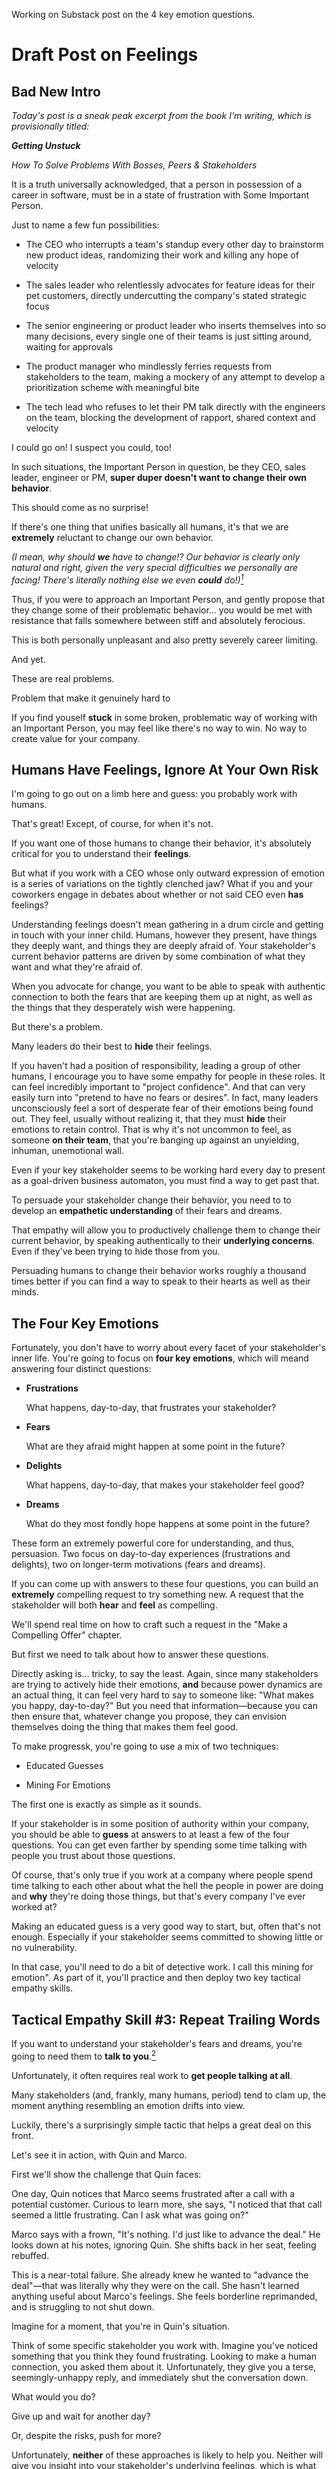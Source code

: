 Working on Substack post on the 4 key emotion questions.
* Draft Post on Feelings
# Mine for Fears & Dreams
** Bad New Intro
/Today's post is a sneak peak excerpt from the book I'm writing, which is provisionally titled:/

/*Getting Unstuck*/

/How To Solve Problems With Bosses, Peers & Stakeholders/

It is a truth universally acknowledged, that a person in possession of a career in software, must be in a state of frustration with Some Important Person.

Just to name a few fun possibilities:

 - The CEO who interrupts a team's standup every other day to brainstorm new product ideas, randomizing their work and killing any hope of velocity

 - The sales leader who relentlessly advocates for feature ideas for their pet customers, directly undercutting the company's stated strategic focus

 - The senior engineering or product leader who inserts themselves into so many decisions, every single one of their teams is just sitting around, waiting for approvals

 - The product manager who mindlessly ferries requests from stakeholders to the team, making a mockery of any attempt to develop a prioritization scheme with meaningful bite

 - The tech lead who refuses to let their PM talk directly with the engineers on the team, blocking the development of rapport, shared context and velocity

I could go on! I suspect you could, too!

In such situations, the Important Person in question, be they CEO, sales leader, engineer or PM, *super duper doesn't want to change their own behavior*.

This should come as no surprise!

If there's one thing that unifies basically all humans, it's that we are *extremely* reluctant to change our own behavior.

/(I mean, why should *we* have to change!? Our behavior is clearly only natural and right, given the very special difficulties we personally are facing! There's literally nothing else we even *could* do!)[fn:: I don't know when, exactly on the savannahs of early human evolution it took place, but clearly self-justifying/self-deluding rationalization has been a key part of the package of human intelligence from, like, Day One.]/

Thus, if you were to approach an Important Person, and gently propose that they change some of their problematic behavior... you would be met with resistance that falls somewhere between stiff and absolutely ferocious.

This is both personally unpleasant and also pretty severely career limiting.

And yet.

These are real problems.

Problem that make it genuinely hard to

If you find youself *stuck* in some broken, problematic way of working with an Important Person, you may feel like there's no way to win. No way to create value for your company.



** Humans Have Feelings, Ignore At Your Own Risk

I'm going to go out on a limb here and guess: you probably work with humans.

That's great! Except, of course, for when it's not.

If you want one of those humans to change their behavior, it's absolutely critical for you to understand their *feelings*.

But what if you work with a CEO whose only outward expression of emotion is a series of variations on the tightly clenched jaw? What if you and your coworkers engage in debates about whether or not said CEO even *has* feelings?

Understanding feelings doesn't mean gathering in a drum circle and getting in touch with your inner child. Humans, however they present, have things they deeply want, and things they are deeply afraid of. Your stakeholder's current behavior patterns are driven by some combination of what they want and what they're afraid of.

When you advocate for change, you want to be able to speak with authentic connection to both the fears that are keeping them up at night, as well as the things that they desperately wish were happening.

But there's a problem.

Many leaders do their best to *hide* their feelings.

If you haven't had a position of responsibility, leading a group of other humans, I encourage you to have some empathy for people in these roles. It can feel incredibly important to "project confidence". And that can very easily turn into "pretend to have no fears or desires". In fact, many leaders unconsciously feel a sort of desperate fear of their emotions being found out. They feel, usually without realizing it, that they must *hide* their emotions to retain control.  That is why it's not uncommon to feel, as someone *on their team*, that you're banging up against an unyielding, inhuman, unemotional wall.

Even if your key stakeholder seems to be working hard every day to present as a goal-driven business automaton, you must find a way to get past that.

To persuade your stakeholder change their behavior, you need to to develop an *empathetic understanding* of their fears and dreams.

That empathy will allow you to productively challenge them to change their current behavior, by speaking authentically to their *underlying concerns*. Even if they've been trying to hide those from you.

Persuading humans to change their behavior works roughly a thousand times better if you can find a way to speak to their hearts as well as their minds.

** The Four Key Emotions

Fortunately, you don't have to worry about every facet of your stakeholder's inner life. You're going to focus on *four key emotions*, which will meand answering four distinct questions:

 - *Frustrations*

   What happens, day-to-day, that frustrates your stakeholder?

 - *Fears*

   What are they afraid might happen at some point in the future?

 - *Delights*

   What happens, day-to-day, that makes your stakeholder feel good?

 - *Dreams*

   What do they most fondly hope happens at some point in the future?

These form an extremely powerful core for understanding, and thus, persuasion. Two focus on day-to-day experiences (frustrations and delights), two on longer-term motivations (fears and dreams).

If you can come up with answers to these four questions, you can build an *extremely* compelling request to try something new. A request that the stakeholder will both *hear* and *feel* as compelling.

We'll spend real time on how to craft such a request in the "Make a Compelling Offer" chapter.

But first we need to talk about how to answer these questions.

Directly asking is... tricky, to say the least. Again, since many stakeholders are trying to actively hide their emotions, *and* because power dynamics are an actual thing, it can feel very hard to say to someone like: "What makes you happy, day-to-day?" But you need that information---because you can then ensure that, whatever change you propose, they can envision themselves doing the thing that makes them feel good.

To make progressk, you're going to use a mix of two techniques:

 - Educated Guesses

 - Mining For Emotions

The first one is exactly as simple as it sounds.

If your stakeholder is in some position of authority within your company, you should be able to *guess* at answers to at least a few of the four questions. You can get even farther by spending some time talking with people you trust about those questions.

Of course, that's only true if you work at a company where people spend time talking to each other about what the hell the people in power are doing and *why* they're doing those things, but that's every company I've ever worked at?

Making an educated guess is a very good way to start, but, often that's not enough. Especially if your stakeholder seems committed to showing little or no vulnerability.

In that case, you'll need to do a bit of detective work. I call this mining for emotion". As part of it, you'll practice and then deploy two key tactical empathy skills.

** Tactical Empathy Skill #3: Repeat Trailing Words

If you want to understand your stakeholder's fears and dreams, you're going to need them to *talk to you*.[fn:: At least that's true... now? If this book is invalidated by mind-reading technologies, ALL BETS ARE OFF.]

Unfortunately, it often requires real work to *get people talking at all*.

Many stakeholders (and, frankly, many humans, period) tend to clam up, the moment anything resembling an emotion drifts into view.

Luckily, there's a surprisingly simple tactic that helps a great deal on this front.

Let's see it in action, with Quin and Marco.

# Insert explanation of Quin and Marco

First we'll show the challenge that Quin faces:

One day, Quin notices that Marco seems frustrated after a call with a potential customer. Curious to learn more, she says, "I noticed that that call seemed a little frustrating. Can I ask what was going on?"

Marco says with a frown, "It's nothing. I'd just like to advance the deal." He looks down at his notes, ignoring Quin. She shifts back in her seat, feeling rebuffed.

This is a near-total failure. She already knew he wanted to "advance the deal"---that was literally why they were on the call. She hasn't learned anything useful about Marco's feelings. She feels borderline reprimanded, and is struggling to not shut down.

Imagine for a moment, that you're in Quin's situation.

Think of some specific stakeholder you work with. Imagine you've noticed something that you think they found frustrating. Looking to make a human connection, you asked them about it. Unfortunately, they give you a terse, seemingly-unhappy reply, and immediately shut the conversation down.

What would you do?

Give up and wait for another day?

Or, despite the risks, push for more?

Unfortunately, *neither* of these approaches is likely to help you. Neither will give you insight into your stakeholder's underlying feelings, which is what you need in order to advocate for change.

** The Third Way

What you *can* do instead is to employ a simple and somewhat *bizarrely* effective tactic, "Repeat Trailing Words".

Here's how it works.

First, you ask someone a question.

They respond with an answer.

You then calmly and curiously repeat the last three words they said, back to them, inflected as a question.

And then you stop talking and wait.

*That's it*.

If you can achieve any form of genuine curiosity as you speak, and if you can stop yourself from saying anything other than those three words...

...the person will start talking again, telling you more and more.

And they'll *feel* like you're hearing and understanding them.

It shouldn't be this simple. But it totally works.[fn:: If you happen to like romantic comedies, you might catch this *exact tactic* being referenced in episode <something> of Nobody Wants This (in the fun B storyline of the two loser siblings, what, you're not low-grade obsessed with romcoms?)]

** Our Story: Quin Draws Marco Out

Returning to Quin and Marco, say she's been coached in this conversational tactic by her new mentor.

She starts by asking a question of Marco: "I noticed that that call seemed a little frustrating. Can I ask what was going on?"

He responds, brusquely, "It's nothing. I'd just like to advance the deal."

She feels a momentary spike of frustration. Why won't he /talk/ to her? But then she remembers the trailing words tactic. She takes a breath to focus and then says, calmly and with as much genuine curiosity as she can muster, "Advance the deal...?"

Marco looks up from his notes, but says nothing. A silence opens up between them. Just as Quin is about to give up, Marco abruptly says, "Yeah, they just keep talking and talking." And then he sits back and frowns.

Quin tries the tactic once more. "They're talking and talking...?"

This time, there's a slightly shorter pause before Marco starts up again. "Yeah. I honestly don't know if they're *ever* going to convert. Of if they just like *talking* about their problems."

Quin is breathing a bit easier, and is genuinely curious. "About their problems...?"

Marco replies right away this time. "Yes. It's almost like these aren't *real* problems. We might be talking about a vitamin, not a pain-killer."

Reid Hoffman is credited with the "Vitamin versus Pain-Killer" formulation for product opportunities. "Vitamins" are nice-to-haves. Potential customers will /tell/ you they want such products, but often they're doing so because they feel like they "should". "Pain-killers", on the other hand, are products that solve pressing, painful, important problems.

Quin, who knows the vitamin/pain-killer metaphor, realizes with a start that she's turned up one of Marco's biggest fears: their startup might be building something that customers don't truly need. *He has not mentioned this fear, even once, to her or the team*. She's both excited and a little scared by what she's discovered. She needs some time to process it.

She wraps up the conversation. She once again repeats the last few words Marco said, but this time, instead of inflecting it as a question, she indicates agreement.

"A vitamin not a pain-killer, got it," she says, nodding her head.

"Great, thanks," says Marco. He seems, she realizes to her surprise, relieved.

Those may look like dry words on the page, but the tactic is *remarkably* effective in person. It's honestly kind of amazing that you can get so far with such a simple approach.[fn:: If you are in some form of therapy, you may realize that your therapist does a lot of this!]

If you're able to deploy this tactic well, you'll achieve two extremely valuable outcomes:

 - *First, you'll acquire context*

   Quin learned that Marco has fears about how deeply customers *need* to put in place remote team-building tools. How much their teams' potential lack of connection *matters*. Her and Marco's company's products might be that dreaded failure mode of startups throughtout time: a "nice to have".

   She started by asking about an apparent frustration, and ended up getting to an underlying fear.

 - *Second, you'll build rapport*

   You'll demonstrate, simply by listening, that you want to work *with* the stakeholder to face their fears and solve their problems.

   Marco started the above conversation half shut-down, struggling with his unstated fear that ATN was pointed in the wrong direction. By the end, he has a cautious hope that Quin understands that risk, and will work with him to face it.

Understanding that is going to be incredibly valuable, if Quin is going to ask him to change his behavior.

She now has at least one answer to a key question: what does Marco fear might happen, at some point in the future?

But she (and you!) needs more.

** Tactical Empathy Skill #4: Offer Labeled Feelings

Repeat Trailing Words will help get your stakeholder talking, and start to fill in your picture of their key emotions.

But if you're going to advocate for change, you often need to go further.

To develop a nuanced understanding of all four of their key emotions...

...you'll often need to talk *directly* to them *about* their emotions.

I'm imagining many readers, in this moment, visualizing some frustrating, emotionally shut down stakeholder, and saying to themselves "Dan, you are *delusional*. There is no way on earth I can get Mr. Foo / Ms. Bar to talk about their feelings."

Look, I get it. It may seem literally impossible to imagine that stakeholder opening up to you in any useful way. But I encourage you to study and then practice the tactical empathy skills we've been discussing. You may well find yourself astonished by how far a mix of active listening, echoing, validating and open-ended questions can get you. I have observed conversations where, after a period of steady, supportive probing, a previously unavailable and tense stakeholder suddenly admitted, with true vulnerability, some of their deepest fears. I have seen the stunned looks on the faces of their team. I have seen the awareness of a common humanity fill the room---and then allow all sides to work together in a way they had previously considered impossible. Mastering these skills requires deliberate, reflective practice. But such mastery can take you much farther than you might imagine.

Let's return to the challenge in front of us:

How can you talk *directly* about emotions with your stakeholder?

Of course, just as leaders are often resistant to *showing* their emotions, they can also easily become defensive if they perceive you as, in any way, *telling them* what their emotions are.

For example, in our story, Quin has gained some evidence that Marco has a significant fear around the value of what they're trying to build.

Imagine Quin were to say to Marco: "Are you afraid that we're not solving an important problem?"

Although that may actually be Marco's biggest fear, there's a very good chance that, instead of agreeing, he will become defensive and push back: "It's going to be fine. We just need the team to *deliver*."

This problem is particularly tricky for the negative emotions---frustrations and fears. If you try to speak to those, your stakeholder can easily feel like you're accusing them of being weak, or too emotional. But you urgently need to understand frustrations and fears---those two have the potential to absolutely shut down any attempt you make to change.

The fundamental trick to being able to speak directly to these negative feelings is to carefully go through two steps, which Chris Voss calls "Labeling" emotions:

 1. Describe the *situation* your stakeholder is in, with empathy

 2. Offer a potential label for their emotion, as a *natural response* to that situation

What does that mean?

For part 1, Quin might /describe/ Marco's situation as follows:

"We're in a tricky spot. Potential customers keep telling us that they're *interested*, but because we don't have a thing we can *sell* them yet, we can't find out if they're genuinely willing to buy."

She would then immediately follows that up with part 2, an offer of a labeled emotion, lightly inflected as a question:

"It seems like you might be afraid that we're not solving a genuinely *important* problem...?"

Note that Quin has specified, in specific detail, what, in their current situation makes "being afraid" natural ("we can't find out if they're genuinely willing to buy").

She's also called the overall situation "tricky", which, again makes "being afraid" a  natural response.

Finally, when she then goes to describe his emotional reaction, she prefaces it with "It seems like you might...". She's not *telling* him his feelings, she's *offering* a potential understanding of his feelings.

When you make such an offer, it's *critical* that you preface it with an opening that creates separation between you and the statement of emotions you're about to make, e.g.:

 - "It seems like you might..."

 - "It would make sense if you were to..."

 - "I could imagine you might..."

 - "If I were in your shoes, I might feel..."

Those prefaces allow the person to hear the statement of emotions as you *trying to understand them*, not announcing their feelings to them. Of course, those openings really only work if you can get yourself into a place of genuine curiosity, so that you truly *are* trying to understand.

Let's review the two different ways Quin could speak to Marco's potential fear:

Direct Question: "Are you afraid that we're not solving an important problem?"

Labeled Offer: "We're in a tricky spot. Potential customers keep telling us that they're *interested*, but because we don't have a thing we can *sell* them yet, we can't find out if they're genuinely willing to buy. It seems like you might be afraid that we're not solving a genuinely *important* problem...?"

On the page the two may not seem that different (other than the second one being wordier), but if you can lay out the situation first, and then offer that second part in a calm, curious, dispassionate tone, it has a *remarkably* powerful effect. Your stakeholder, instead of feeling *accused*, will feel *understood*.

As Voss explains, research shows that, by naming fears out loud in this way, you can actually help people *feel* calmer. It both shows the person that it's okay to openly name the fear, and it also engages the rational, problem-solving parts of their brain.

This approach is *extremely* powerful, but it takes *real* practice to master, for two reasons.

First, it's not always easy to develop an empathetic understanding of the *situation* which leads to the feelings. You want to describe the situation in such a way that the resulting feeling seems *inevitable*. This is very much a learnable skill, and we'll return to it in the exercises.

Second, many of us have learned to *not* talk to other people about their feelings, especially people who seem upset or angry in any way (and especially especially if those people have some form of power). With experience, you'll find that offering labeled emotions almost always makes listeners feel *good*. Once you experience this tactic as defusing tension and anger, it won't feel so risky. But you have to build up that experience. In the exercises, we'll talk through how to practice this tactic in low-stakes situations.

** Our Story: Quin Puts It All Together

Over the course of the next few days, Quin comes up with answers to the four key emotion questions.

# Quin guesses a few feelings, uses trailing three words, echoes back and summarizes, offers labeled feelings, at the end, Marco feels excited, open, energized.

*Frustrations: What happens, day-to-day, that frustrates Marco?*

Quin simply makes an educated guess. Marco clearly feels like it takes /forever/ to see progress on the product---that's why he suggested putting pressure on the team to work longer hours.

She starts to fill out the template she got from her mentor:

 - Frustrations
   - Lack of visible progress (i.e. poor velocity)
 - Fears
 - Delights
 - Dreams


*Fears: What is Marco afraid might happen at some point in the future?*

She develops a picture of two related fears.

First, in the scene above, we saw Quin draw out a key fear through Repeat Trailing Words and Offer Labeled Emotions: Marco is deeply afraid that, although potential customers *seem* excited about All Together Now's under-development product, they may not truly *need* it.

Second, when she dug into Marco's strategic intent for the business (where she used Echo Back & Summarize), she learned that ATN needs to see *engagement* from some of their customers, in order to generate interest from funders.

She extends the template:

 - Frustrations

   - Lack of visible progress (i.e. poor velocity)

 - Fears

   - ATN might be developing a vitamin, not a pain-killer

   - Customers might buy but not use (and that could take a long time to learn)

 - Delights

 - Dreams

Once she's developed this much of the template, she spends some time trying to put herself in Marco's shoes; in particular, she tries to imagine what it would be like to have those fears eating away at her, every day.

She realizes that, in such a situation, she might be *very* tempted to try, somewhat desperately, to make the product *more compelling*. If she had a fear that the product was maybe not that valuable, or that customers might not use it, she might feel an intense desire to add features, promise to solve more problems, and smooth away any annoyances.[fn:: These are natural feelings, but, if you're developing a new product, you *must* resist them. You have to start by finding customers who will pay for and use your product *even though* it's painfully limited, clunky and/or ugly. If you can't find any such customers, the odds of building a real business are pretty terrible.]

If she were on a call with a potential customer, and she heard them claim they *needed* some specific feature, she might feel intense urgency to do what they asked. Rational thinking aside, adding that feature might *feel* like the only way to save ATN from a looming disaster.

She is now certain that this is part of why Marco keeps trying to jam new feature ideas into their development process.

# She realizes she can understand and empathize with these underlying fears, even if she thinks the actions they are leading to are profoundly counterproductive.

*Delights: What happens, day-to-day, that makes Marco feel good?*

Here, she again comes up with two answers.

First, she's always seen Marco absolutely light up when he has a chance to try out a new UI. On the other hand, she's also seen him glaze over when the team reports progress on something more abstract, e.g. having modeled some key concept in the database, or added a new data integration. Visual, interactive prototypes clearly feel more real to him, make him *feel good*.

Second, she spends some time thinking about the stand up meetings. From her perspective, Marco is barging in and blowing up the team's focus by forcing an instant brainstorming session about new feature ideas. She tries to put aside her frustrations for a moment and imagine the situation from Marco's perspective. In particular, what benefits is he getting, from his current behavior? What makes him feel good? She can't initially come up with an answer that makes sense, in part because she's been finding his behavior so frustrating.

She resolve to observe more carefully next time.

Sure enough, two days later, Marco comes charging in after a customer call, all fired up about how they might integrate with TikTok. By dint of some committed deep breathing, Quin manages to observe his behavior with curiosity, instead of seething frustration (well, without quite as much seething frustration).

As she does so, something suddenly clicks. She realizes that she's seeing Marco go through a familiar arc. At the start, he's swirling with excitement and ideas ("What if we hosted TikTok dance contests? We could use AI to do mask overlays!"). As they talk, he gradually develops a coherent way to summarize what he's heard ("TikTok is where the employees go for *fun*"). By the end of the brainstorming, he has condensed and clarified his own thinking, and understands some options for product ("Okay, we it sounds like could either host our own TikTok-inspired videos, or we could embed links to actual TikTok.").

She realizes that going through that arc from confusion to clarity to options *feels good* to Marco. Of course, the team is intensely dizzied and distracted, so he can't keep doing it. But Quin is surprised to discover she can empathize with Marco wanting to quickly talk out what he has heard from customers, while it's still fresh.

That afternoon, she extends her template further:

 - Frustrations

   - Lack of visible progress (i.e. poor velocity)

 - Fears

   - ATN might be developing a vitamin, not a pain-killer

   - Customers might buy but not use, and that will take a long time to learn

 - Delights

   - Interacting with visual prototypes

   - Clarifying his thinking immediately after customer calls

 - Dreams

*Dreams*

During a one-on-one, Quin prompts a conversation by saying, "I wanted to ask: if things go really great, everything works out even better than we could hope, what will that look like in a year or two? What's, like, a crazy optimstic best case?"

She then deploys her new tactics. She draws Marco out by repeating trailing words, she echoes back and summarizes what she hears, and, as he gradaully reveals what he dreams about, she steadily labels and validates emotions.

Quin discovers something surprising. She went in to the conversation expecting Marco to speak about customer counts or annual revenue numbers or maybe next rounds of fund raising. He does describe some of those things, be she also hears him speak, with warmth and excitement, about seeing people laughing with their colleagues. She hears him speak about the close friendships he made at his very first job, fed out of afternoon breaks at the Foosball table and lunches grabbed in the atrium of their office building. She realizes he has a deep, underlying desire to share that experience of playful, joyous connection, in this new world of remote collaboration.

After that meeting, she finishes filling out her template:

 - Frustrations

   - Lack of visible progress (i.e. poor velocity)

 - Fears

   - ATN might be developing a vitamin, not a pain-killer

   - Customers might buy but not use, and that will take a long time to learn

 - Delights

   - Interacting with something visual

   - Clarifying his thinking immediately after customer calls

 - Dreams

   - Building a successful business

   - Creating genuine connections that allow people to laugh together.

Quin now has everything she needs to make a compelling offer. She can offer Marco things he wants---greater velocity, visual UX prototypes he can interact with, options to quickly learn if there are real risks around the value of their product.

In return she can challenge him to change his behavior. As she does so, she can offer him new, less disruptive ways to work together that will still give him what he wants and needs.

She can anchor all of that in profoundly motivating long-term goals.

Her work to develop a genuinely empathetic understanding has created a foundation for effective advocacy.

In the next chapter, we'll see how she can put this all together.

** Exercises
*** What If You're Angry At Your Stakeholder?

Before we dig into the exercises, I want to talk about a perfectly natural feeling you may be having, which is *frustration*. Specifically, a frustration which says, inside of you:

Wny are *you* the one who has to do this work?

Perphaps you have been struggling with your stakeholder's behavior for a long time.

Maybe they have an unpleasant habit of setting unrealistic goals and then throwing you and your team under the boss for not achieving them.

Maybe they are so unwilling to show vulnerability that they refuse to share any form of "bad news" with you. You repeatedly learn about serious external problems very late in your projects, and keep having to throw away months and months of work.

Maybe they have poor emotional self-control and/or boundaries, and their volatility constantly undermines the fragile psychological safety of your team.

In all these cases, you may feel like your stakeholder is the one causing problems. You may be experiencing feelings of frustration, resentment, or anger. In such situations, it may seem deeply unfair that you're the one who has to do the hard work of developing an empathetic statement of your stakeholder's inner experience.

First off, I want to say: you're, well, /right/.

Far too few leaders take responsibility for the impact their behavior has on the people over whom they have authority. In an ideal world, this stakeholder would own up to the impact of their behavior, and commit to finding more productive ways to lead.

But of course, that may simply never happen.

Another way to understand your current situation is simply that it's one in which you don't have *control*. Putting aside questions of right or wrong, part of what is going on is that you may feel, accurately, like you have little power. You feel at the mercy of this stakeholder and their behavior. That lack of control, that lack of agency, feels bad, in and of itself.

My pitch to you is: consider doing the work to develop both tactical empathy and an empathetic statement as a *means to regain control*. Approaching your stakeholder in this new way can give you the power to get what *you* want and need.

I wish I could tell you that you're going to be able to consistently work for leaders who possess the self-knowledge and emotional maturity to avoid inflicting problems on their teams. But, sadly, that has very much not been my experience. Having a robust toolkit of ways to engage with flawed human leaders and all their marvelously specific imperfections will serve you very well throughout your career and life.

But I don't want to pretend that it's always easy to handle your own feelings as you do so.

Okay, let's talk about practicing the new skills.

*** Repeat Trailing Words

This one is simple enough that I recommend practicing it throughout your day.

Whenever you can, in whatever conversations you find yourself in, try repeating the last few words someone says to you, inflected as a question. Try it in both professional and personal contexts, try it with your manager, try it with your peers, with your spouse, kids, neighbors.

As you do so, be sure to:

 - Allow yourself to be in a place of genuine curiosity

 - Say only the last three or four words back

 - Wait silently for a response, *even if it feels uncomfortable*

Practice over and over. Take some time to reflect on how it feels, and use that reflection to tweak your personal approach.

As you build comfort, you'll find that you can go through multiple rounds of this, in a single conversation, and often get surprisingly deep. If you do find you've learned something interesting or moving, practice Echoing Back & Summarizing and Offering Labeled Feelings.

For an initial, focused period of practice to rewire yourself, aim to do this at least two to three times a day, every day for a week.

*** Labeled Feelings - Practice With a Friend

Because talking about feelings can feel so loaded, I recommend practicing this with a trusted friend, before you try using it with a stakholder.

First, explore a couple of different prefaces, and find one you can work with:

 - "It seems like you might feel..."

 - "It would make sense if you were to feel..."

 - "I could imagine you might feel..."

 - "It could be easy to feel..."

 - "If I were in your shoes, I could imagine feeling..."

Choose one, and just rehearse it over and over until you can get through it, precisely word for word, without effort. Make 100% certain you're not dropping the key prefatory words (e.g. "It seems like you might...").

There is a good chance this will feel totally unnatural at first. That's okay! Getting the knack of inserting this preface is like learning a physical skill---it takes practice to make it smooth.

Once you've practice your specific preface to the point of comfort, ask a friend:

"I'm working on a form of active listening. Can I try something with you?"

Tell them you're going to ask them to talk about their work. Then, ask them one of the following specific questions, which should help get into issues that have some emotions attached:

 - "Is there anything your boss does that makes your days harder?"

 - "If you could wave a magic wand, and make one of your co-workers change some specific bit of their behavior, what might it be and why?"

 - "What's the most unpleasant assignment you've been given, lately?"

 - "Has anyone made unreasonable or impossible requests of you, lately? If so, who and why?"

 - "When's the last time you were caught between what two different people were telling you to do? What happened?"

Be ready to use Repeat Trailing Words to draw them out and get them talking.

Once they talk about something that seems to have *any* negative emotions attached, pause them, by saying, "Hang on. Let me say some of that back,  I want to make sure I understand."

Then:

 - Briefly describe their situation, using no more than a few sentences

   "Your boss keeps on asking for status meetings with you and your team. You're spending all your time preparing for those meetings, and no one can get anything done."

 - Bridge to your preface

   "It seems like you might be feeling..."

 - Then name a feeling *directly*, as an offer

   "...pretty frustrated with your boss...?"

Don't let yourself dance around or avoid saying the feeling. Put yourself in a place of curiosity and then, from that place, be *painfully* simple and direct. End your offer inflected as a question, and then *stop talking*.

# XXX Maybe move this up the above, where Quin is learning this?

Try to *not* say something like:

"I'm just wondering, maybe, you said that he kept asking for meetings, like a lot of meetings? That's not great, of course. I sometimes have had that happen. At my last job, ugh. This is for the important project, right? Maybe that, is sometimes, I don't know, maybe a bit, like, frustrating. Or maybe not, maybe it's not that bad? I know you mostly like your boss, right?"

That kind of scattered talking is the fear taking over your brain. It's telling you that the person won't want to hear their feelings out loud. The fear will desperately try to convince you to stall. The moment say something at all direct, the fear will urge you to immediately walk it back.

This is why you're practicing with a friend.

You have to get yourself into that place of discomfort in speaking directly to emotions, and find a way through it. Give yourself license to name your friend's feelings *uncomfortably directly."

After you've done a few rounds of this, ask your friend how it felt. Dig in specifically to whether or not they felt like you understood how they were feeling. Ask if anything you said sounded odd or pushy.

Then, try again (possibly with a new friend).

Take the time to notice how *you're* feeling, in the midst of all of this.

*** Labeled Feelings - Empathetic Situation Descriptions

Pick a stakeholder who exhibits some specific, frustrating behavior.

Then, take the time to develop a description of their situation that would make their frustrating behavior an *inevitable response*.

This doesn't mean *justifying* their behavior.

It means understanding the story they're telling themselves, the way the world presents to them.

E.g. say your stakeholder is demanding progress across multiple initiatives at once, and seems angrily unwilling to consider narrowing scope on any of them.

What might be a way to describe their situation that makes this behavior an inevitable response?

 - Is *their* boss making unreasonable demands of them, and they don't feel like there's any way they can push back?

 - Did they misunderstand an earlier scoping and estimating exercise, so they're only now realizing that they have overpromised things to other people, and are awash in shame?

 - Have they experienced so many software projects as failing, they've "learned" that they need to push the engineers for more than they say they can do?

Developing this empathetic statement doesn't mean their behavior is *right*. It means you can see genuinely how it might *seem* right to them, given their context.

Talk this out with people you work with, see if you can learn something new about what might be driving the frustrating feelings and behavior.

*** Try It With Your Stakeholder

Now, put it all together. Go in with an honest desire to understand how the world presents to them, use Repeat Trailing Words to draw them out, and see if you can label some specific emotions.

*** Fill Out the Four Emotions Template

Finally, put all your new tactical empathy skills together to fill out the template for your stakeholder:

 - *Frustrations*

   What happens, day-to-day, that frustrates your stakeholder?

 - *Fears*

   What are they afraid might happen at some point in the future?

 - *Delights*

   What happens, day-to-day, that makes your stakeholder feel good?

 - *Dreams*

   What do they most fondly hope happens at some point in the future?
* Todos
** TODO Add new intro?
** TODO Move "Empathy doesn't excuse behavior" earlier
** TODO Spike: move anger-inducing patterns to intro
The "you may be justifiably frustrated if"
** TODO Add definition of stakeholders
** TODO Figure out how to handle refs to Echo Back & Summarize
** TODO Experiment with italics
** TODO Explain/link tac empathy?
** TODO Explain Quin story
** TODO Decide: one post or more
** TODO If I split it, add outro in middle
** TODO Decide: keep vitamin/pain-killer
